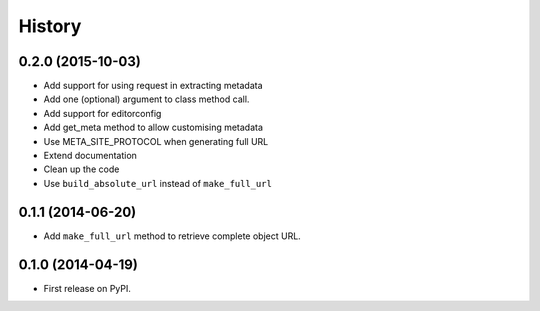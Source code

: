 .. :changelog:

History
-------

0.2.0 (2015-10-03)
++++++++++++++++++

* Add support for using request in extracting metadata
* Add one (optional) argument to class method call.
* Add support for editorconfig
* Add get_meta method to allow customising metadata
* Use META_SITE_PROTOCOL when generating full URL
* Extend documentation
* Clean up the code
* Use ``build_absolute_url`` instead of ``make_full_url``

0.1.1 (2014-06-20)
++++++++++++++++++

* Add ``make_full_url`` method to retrieve complete object URL.

0.1.0 (2014-04-19)
++++++++++++++++++

* First release on PyPI.

